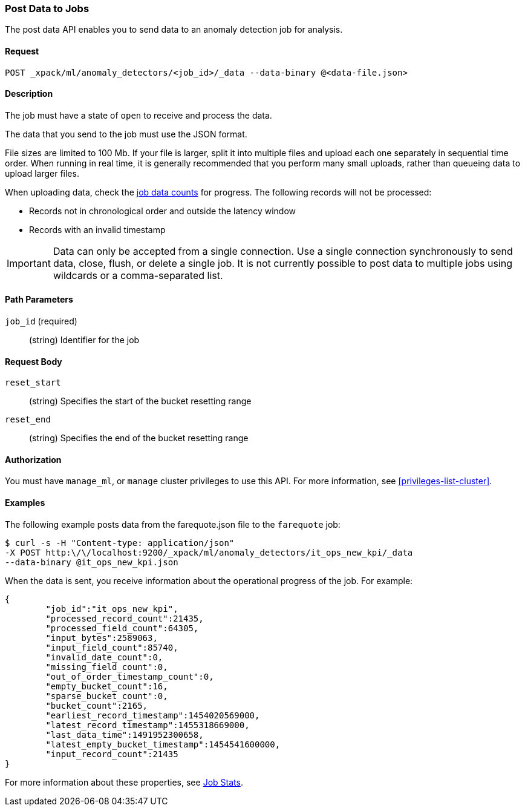 //lcawley: Verified example output 2017-04-11
[[ml-post-data]]
=== Post Data to Jobs

The post data API enables you to send data to an anomaly detection job for analysis.


==== Request

`POST _xpack/ml/anomaly_detectors/<job_id>/_data --data-binary @<data-file.json>`


==== Description

The job must have a state of `open` to receive and process the data.

The data that you send to the job must use the JSON format.

File sizes are limited to 100 Mb. If your file is larger, split it into multiple
files and upload each one separately in sequential time order. When running in
real time, it is generally recommended that you perform many small uploads,
rather than queueing data to upload larger files.

When uploading data, check the <<ml-datacounts,job data counts>> for progress.
The following records will not be processed:

* Records not in chronological order and outside the latency window
* Records with an invalid timestamp

//TBD link to Working with Out of Order timeseries concept doc

IMPORTANT:  Data can only be accepted from a single connection. Use a single
connection synchronously to send data, close, flush, or delete a single job.
It is not currently possible to post data to multiple jobs using wildcards
or a comma-separated list.


==== Path Parameters

`job_id` (required)::
		(string) Identifier for the job


==== Request Body

`reset_start`::
		(string) Specifies the start of the bucket resetting range

`reset_end`::
		(string) Specifies the end of the bucket resetting range


==== Authorization

You must have `manage_ml`, or `manage` cluster privileges to use this API.
For more information, see <<privileges-list-cluster>>.


==== Examples

The following example posts data from the farequote.json file to the `farequote` job:

[source,js]
--------------------------------------------------
$ curl -s -H "Content-type: application/json"
-X POST http:\/\/localhost:9200/_xpack/ml/anomaly_detectors/it_ops_new_kpi/_data
--data-binary @it_ops_new_kpi.json
--------------------------------------------------

//TBD: Create example of how to post a small data example in Kibana?

When the data is sent, you receive information about the operational progress of the job.
For example:

[source,js]
----
{
	"job_id":"it_ops_new_kpi",
	"processed_record_count":21435,
	"processed_field_count":64305,
	"input_bytes":2589063,
	"input_field_count":85740,
	"invalid_date_count":0,
	"missing_field_count":0,
	"out_of_order_timestamp_count":0,
	"empty_bucket_count":16,
	"sparse_bucket_count":0,
	"bucket_count":2165,
	"earliest_record_timestamp":1454020569000,
	"latest_record_timestamp":1455318669000,
	"last_data_time":1491952300658,
	"latest_empty_bucket_timestamp":1454541600000,
	"input_record_count":21435
}
----

For more information about these properties, see <<ml-jobstats,Job Stats>>.
